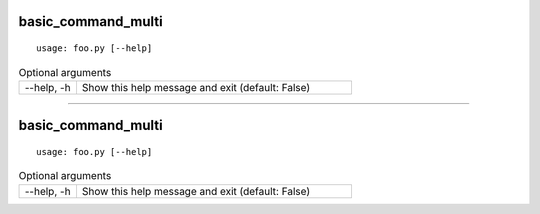 basic_command_multi
*******************


::

    usage: foo.py [--help]


.. table:: Optional arguments
    :widths: 10 48

    +------------+--------------------------------------------------+
    | --help, -h | Show this help message and exit (default: False) |
    +------------+--------------------------------------------------+


--------

basic_command_multi
*******************


::

    usage: foo.py [--help]


.. table:: Optional arguments
    :widths: 10 48

    +------------+--------------------------------------------------+
    | --help, -h | Show this help message and exit (default: False) |
    +------------+--------------------------------------------------+
